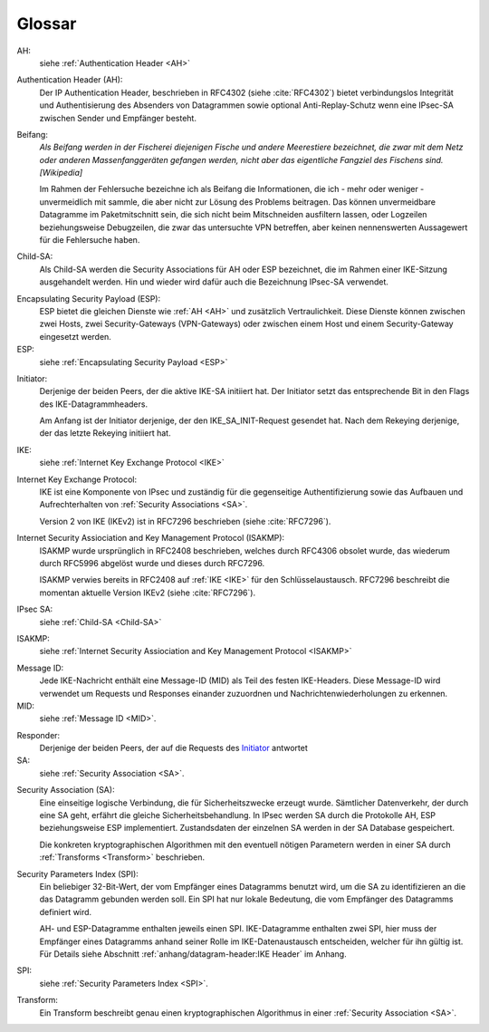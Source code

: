 
Glossar
=======

AH:
  siehe :ref:`Authentication Header <AH>`

.. index:: ! Authentication Header
   see: AH; Authentication Header
.. _AH:

Authentication Header (AH):
  Der IP Authentication Header, beschrieben in RFC4302 (siehe
  :cite:`RFC4302`) bietet verbindungslos Integrität und Authentisierung
  des Absenders von Datagrammen sowie optional Anti-Replay-Schutz wenn
  eine IPsec-SA zwischen Sender und Empfänger besteht.

.. index:: ! Beifang

Beifang:
  *Als Beifang werden in der Fischerei diejenigen Fische und andere
  Meerestiere bezeichnet, die zwar mit dem Netz oder anderen
  Massenfanggeräten gefangen werden, nicht aber das eigentliche
  Fangziel des Fischens sind. [Wikipedia]*

  Im Rahmen der Fehlersuche bezeichne ich als Beifang die Informationen,
  die ich - mehr oder weniger - unvermeidlich mit sammle, die aber nicht
  zur Lösung des Problems beitragen. Das können unvermeidbare Datagramme
  im Paketmitschnitt sein, die sich nicht beim Mitschneiden ausfiltern
  lassen, oder Logzeilen beziehungsweise Debugzeilen, die zwar das
  untersuchte VPN betreffen, aber keinen nennenswerten Aussagewert für
  die Fehlersuche haben.

.. index:: ! Child-SA
   see: IPsec SA; Child-SA
.. _Child-SA:

Child-SA:
  Als Child-SA werden die Security Associations für AH oder ESP
  bezeichnet, die im Rahmen einer IKE-Sitzung ausgehandelt werden.
  Hin und wieder wird dafür auch die Bezeichnung IPsec-SA verwendet.

.. index:: ! Encapsulating Security Payload
   see: ESP; Encapsulating Security Payload
.. _ESP:

Encapsulating Security Payload (ESP):
  ESP bietet die gleichen Dienste wie :ref:`AH <AH>` und zusätzlich
  Vertraulichkeit. Diese Dienste können zwischen zwei Hosts, zwei
  Security-Gateways (VPN-Gateways) oder zwischen einem Host und einem
  Security-Gateway eingesetzt werden.

ESP:
  siehe
  :ref:`Encapsulating Security Payload <ESP>`

.. index:: ! Initiator

.. _Initiator:

Initiator:
  Derjenige der beiden Peers, der die aktive IKE-SA initiiert hat. Der
  Initiator setzt das entsprechende Bit in den Flags des
  IKE-Datagrammheaders.

  Am Anfang ist der Initiator derjenige, der den IKE_SA_INIT-Request
  gesendet hat. Nach dem Rekeying derjenige, der das letzte Rekeying
  initiiert hat.

IKE:
  siehe :ref:`Internet Key Exchange Protocol <IKE>`

.. index:: Internet Key Exchange Protocol
   see: IKE; Internet Key Exchange Protocol
.. _IKE:

Internet Key Exchange Protocol:
  IKE ist eine Komponente von IPsec und zuständig für die gegenseitige
  Authentifizierung sowie das Aufbauen und Aufrechterhalten von
  :ref:`Security Associations <SA>`.

  Version 2 von IKE (IKEv2) ist in RFC7296 beschrieben (siehe
  :cite:`RFC7296`).

.. index:: Internet Security Assiociation and Key Management Protocol
   see: ISAKMP; Internet Security Assiociation and Key Management Protocol
.. _ISAKMP:

Internet Security Assiociation and Key Management Protocol (ISAKMP):
  ISAKMP wurde ursprünglich in RFC2408 beschrieben, welches durch RFC4306
  obsolet wurde, das wiederum durch RFC5996 abgelöst wurde und dieses
  durch RFC7296.
  
  ISAKMP verwies bereits in RFC2408 auf :ref:`IKE <IKE>` für den
  Schlüsselaustausch. RFC7296 beschreibt die momentan aktuelle Version
  IKEv2 (siehe :cite:`RFC7296`).

IPsec SA:
  siehe :ref:`Child-SA <Child-SA>`

ISAKMP:
  siehe
  :ref:`Internet Security Assiociation and Key Management Protocol <ISAKMP>`

.. index:: Message ID
   see: MID; Message ID
.. _MID:

Message ID:
  Jede IKE-Nachricht enthält eine Message-ID (MID) als Teil des festen
  IKE-Headers.
  Diese Message-ID wird verwendet um Requests und Responses einander
  zuzuordnen und Nachrichtenwiederholungen zu erkennen.

MID:
  siehe :ref:`Message ID <MID>`.

.. index:: ! Responder

Responder:
  Derjenige der beiden Peers, der auf die Requests des Initiator_
  antwortet

SA:
  siehe :ref:`Security Association <SA>`.

.. index:: ! Security Association
   see: SA; Security Association
.. _SA:

Security Association (SA):
  Eine einseitige logische Verbindung, die für Sicherheitszwecke erzeugt
  wurde. Sämtlicher Datenverkehr, der durch eine SA geht, erfährt die
  gleiche Sicherheitsbehandlung. In IPsec werden SA durch die
  Protokolle AH, ESP beziehungsweise ESP implementiert. Zustandsdaten
  der einzelnen SA werden in der SA Database gespeichert.

  Die konkreten kryptographischen Algorithmen mit den eventuell nötigen
  Parametern werden in einer SA durch :ref:`Transforms <Transform>`
  beschrieben.

.. index:: ! Security Parameters Index
   see: SPI; Security Parameters Index
.. _SPI:

Security Parameters Index (SPI):
  Ein beliebiger 32-Bit-Wert, der vom Empfänger eines Datagramms benutzt
  wird, um die SA zu identifizieren an die das Datagramm gebunden werden
  soll. Ein SPI hat nur lokale Bedeutung, die vom Empfänger des
  Datagramms definiert wird.

  AH- und ESP-Datagramme enthalten jeweils einen SPI. IKE-Datagramme
  enthalten zwei SPI, hier muss der Empfänger eines Datagramms anhand
  seiner Rolle im IKE-Datenaustausch entscheiden, welcher für ihn gültig
  ist. Für Details siehe Abschnitt
  :ref:`anhang/datagram-header:IKE Header` im Anhang.

SPI:
  siehe
  :ref:`Security Parameters Index <SPI>`.

.. index:: Transform
.. _Transform:

Transform:
  Ein Transform beschreibt genau einen kryptographischen Algorithmus in
  einer :ref:`Security Association <SA>`.

